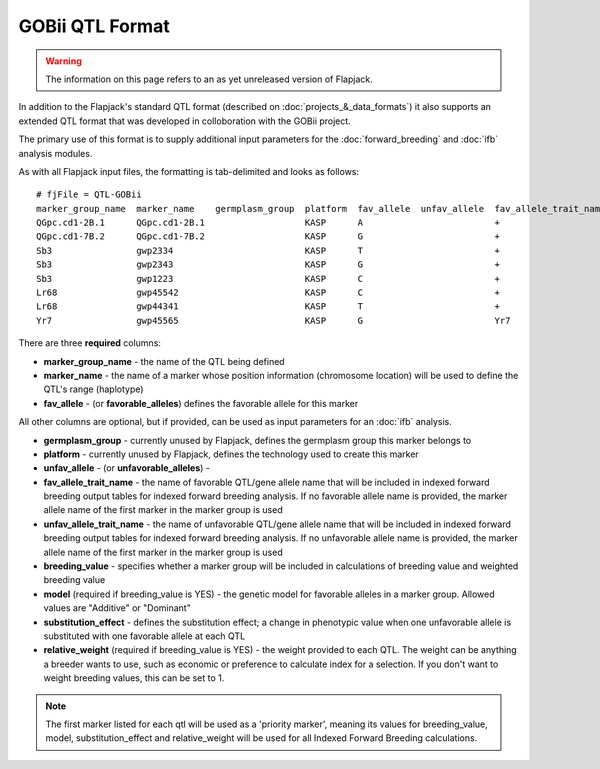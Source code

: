 GOBii QTL Format
================

.. warning::
  The information on this page refers to an as yet unreleased version of Flapjack.
  
In addition to the Flapjack's standard QTL format (described on :doc:`projects_&_data_formats`) it also supports an extended QTL format that was developed in colloboration with the GOBii project.

The primary use of this format is to supply additional input parameters for the :doc:`forward_breeding` and :doc:`ifb` analysis modules.

As with all Flapjack input files, the formatting is tab-delimited and looks as follows:

::

 # fjFile = QTL-GOBii
 marker_group_name  marker_name    germplasm_group  platform  fav_allele  unfav_allele  fav_allele_trait_name  unfav_allele_trait_name  breeding_value  model     substitution_effect  relative_weight
 QGpc.cd1-2B.1      QGpc.cd1-2B.1                   KASP      A                         +                                               YES             Additive  2.1                  0.4
 QGpc.cd1-7B.2      QGpc.cd1-7B.2                   KASP      G                         +                                               YES             Dominant  1.3                  0.4
 Sb3                gwp2334                         KASP      T                         +                                               NO              Additive  -1.4                 0.2
 Sb3                gwp2343                         KASP      G                         +                                               YES             Additive  -1.4                 0.2
 Sb3                gwp1223                         KASP      C                         +                                               NO              Additive  -1.4                 0.2
 Lr68               gwp45542                        KASP      C                         +                                               YES             NA        NA                   NA
 Lr68               gwp44341                        KASP      T                         +                                               NO              NA        NA                   NA
 Yr7                gwp45565                        KASP      G                         Yr7                                             YES             NA        NA                   NA

There are three **required** columns:

- **marker_group_name** - the name of the QTL being defined
- **marker_name** - the name of a marker whose position information (chromosome location) will be used to define the QTL's range (haplotype)
- **fav_allele** - (or **favorable_alleles**) defines the favorable allele for this marker

All other columns are optional, but if provided, can be used as input parameters for an :doc:`ifb` analysis.

- **germplasm_group** - currently unused by Flapjack, defines the germplasm group this marker belongs to
- **platform** - currently unused by Flapjack, defines the technology used to create this marker
- **unfav_allele** - (or **unfavorable_alleles**) - 
- **fav_allele_trait_name** - the name of favorable QTL/gene allele name that will be included in indexed forward breeding output tables for indexed forward breeding analysis. If no favorable allele name is provided, the marker allele name of the first marker in the marker group is used
- **unfav_allele_trait_name** - the name of unfavorable QTL/gene allele name that will be included in indexed forward breeding output tables for indexed forward breeding analysis. If no unfavorable allele name is provided, the marker allele name of the first marker in the marker group is used
- **breeding_value** - specifies whether a marker group will be included in calculations of breeding value and weighted breeding value
- **model** (required if breeding_value is YES) - the genetic model for favorable alleles in a marker group. Allowed values are "Additive" or "Dominant"
- **substitution_effect** - defines the substitution effect; a change in phenotypic value when one unfavorable allele is substituted with one favorable allele at each QTL
- **relative_weight** (required if breeding_value is YES) - the weight provided to each QTL. The weight can be anything a breeder wants to use, such as economic or preference to calculate index for a selection. If you don't want to weight breeding values, this can be set to 1. 

.. note::
  The first marker listed for each qtl will be used as a 'priority marker', meaning its values for breeding_value, model, substitution_effect and relative_weight will be used for all Indexed Forward Breeding calculations.

